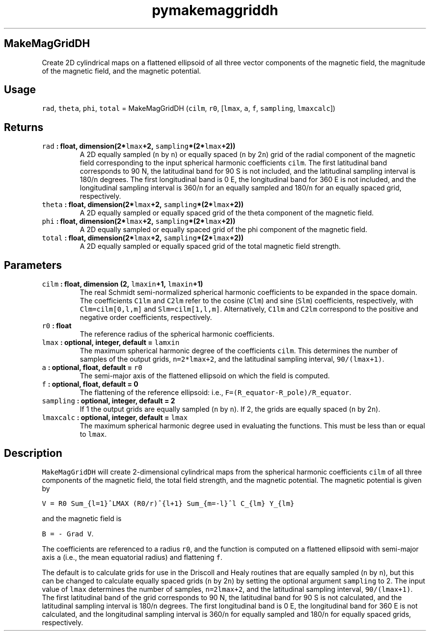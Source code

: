 .\" Automatically generated by Pandoc 2.1.3
.\"
.TH "pymakemaggriddh" "1" "2017\-12\-27" "Python" "SHTOOLS 4.2"
.hy
.SH MakeMagGridDH
.PP
Create 2D cylindrical maps on a flattened ellipsoid of all three vector
components of the magnetic field, the magnitude of the magnetic field,
and the magnetic potential.
.SH Usage
.PP
\f[C]rad\f[], \f[C]theta\f[], \f[C]phi\f[], \f[C]total\f[] =
MakeMagGridDH (\f[C]cilm\f[], \f[C]r0\f[], [\f[C]lmax\f[], \f[C]a\f[],
\f[C]f\f[], \f[C]sampling\f[], \f[C]lmaxcalc\f[]])
.SH Returns
.TP
.B \f[C]rad\f[] : float, dimension(2*\f[C]lmax\f[]+2, \f[C]sampling\f[]*(2*\f[C]lmax\f[]+2))
A 2D equally sampled (\f[C]n\f[] by \f[C]n\f[]) or equally spaced
(\f[C]n\f[] by 2\f[C]n\f[]) grid of the radial component of the magnetic
field corresponding to the input spherical harmonic coefficients
\f[C]cilm\f[].
The first latitudinal band corresponds to 90 N, the latitudinal band for
90 S is not included, and the latitudinal sampling interval is
180/\f[C]n\f[] degrees.
The first longitudinal band is 0 E, the longitudinal band for 360 E is
not included, and the longitudinal sampling interval is 360/\f[C]n\f[]
for an equally sampled and 180/\f[C]n\f[] for an equally spaced grid,
respectively.
.RS
.RE
.TP
.B \f[C]theta\f[] : float, dimension(2*\f[C]lmax\f[]+2, \f[C]sampling\f[]*(2*\f[C]lmax\f[]+2))
A 2D equally sampled or equally spaced grid of the theta component of
the magnetic field.
.RS
.RE
.TP
.B \f[C]phi\f[] : float, dimension(2*\f[C]lmax\f[]+2, \f[C]sampling\f[]*(2*\f[C]lmax\f[]+2))
A 2D equally sampled or equally spaced grid of the phi component of the
magnetic field.
.RS
.RE
.TP
.B \f[C]total\f[] : float, dimension(2*\f[C]lmax\f[]+2, \f[C]sampling\f[]*(2*\f[C]lmax\f[]+2))
A 2D equally sampled or equally spaced grid of the total magnetic field
strength.
.RS
.RE
.SH Parameters
.TP
.B \f[C]cilm\f[] : float, dimension (2, \f[C]lmaxin\f[]+1, \f[C]lmaxin\f[]+1)
The real Schmidt semi\-normalized spherical harmonic coefficients to be
expanded in the space domain.
The coefficients \f[C]C1lm\f[] and \f[C]C2lm\f[] refer to the cosine
(\f[C]Clm\f[]) and sine (\f[C]Slm\f[]) coefficients, respectively, with
\f[C]Clm=cilm[0,l,m]\f[] and \f[C]Slm=cilm[1,l,m]\f[].
Alternatively, \f[C]C1lm\f[] and \f[C]C2lm\f[] correspond to the
positive and negative order coefficients, respectively.
.RS
.RE
.TP
.B \f[C]r0\f[] : float
The reference radius of the spherical harmonic coefficients.
.RS
.RE
.TP
.B \f[C]lmax\f[] : optional, integer, default = \f[C]lamxin\f[]
The maximum spherical harmonic degree of the coefficients \f[C]cilm\f[].
This determines the number of samples of the output grids,
\f[C]n=2*lmax+2\f[], and the latitudinal sampling interval,
\f[C]90/(lmax+1)\f[].
.RS
.RE
.TP
.B \f[C]a\f[] : optional, float, default = \f[C]r0\f[]
The semi\-major axis of the flattened ellipsoid on which the field is
computed.
.RS
.RE
.TP
.B \f[C]f\f[] : optional, float, default = 0
The flattening of the reference ellipsoid: i.e.,
\f[C]F=(R_equator\-R_pole)/R_equator\f[].
.RS
.RE
.TP
.B \f[C]sampling\f[] : optional, integer, default = 2
If 1 the output grids are equally sampled (\f[C]n\f[] by \f[C]n\f[]).
If 2, the grids are equally spaced (\f[C]n\f[] by 2\f[C]n\f[]).
.RS
.RE
.TP
.B \f[C]lmaxcalc\f[] : optional, integer, default = \f[C]lmax\f[]
The maximum spherical harmonic degree used in evaluating the functions.
This must be less than or equal to \f[C]lmax\f[].
.RS
.RE
.SH Description
.PP
\f[C]MakeMagGridDH\f[] will create 2\-dimensional cylindrical maps from
the spherical harmonic coefficients \f[C]cilm\f[] of all three
components of the magnetic field, the total field strength, and the
magnetic potential.
The magnetic potential is given by
.PP
\f[C]V\ =\ R0\ Sum_{l=1}^LMAX\ (R0/r)^{l+1}\ Sum_{m=\-l}^l\ C_{lm}\ Y_{lm}\f[]
.PP
and the magnetic field is
.PP
\f[C]B\ =\ \-\ Grad\ V\f[].
.PP
The coefficients are referenced to a radius \f[C]r0\f[], and the
function is computed on a flattened ellipsoid with semi\-major axis
\f[C]a\f[] (i.e., the mean equatorial radius) and flattening \f[C]f\f[].
.PP
The default is to calculate grids for use in the Driscoll and Healy
routines that are equally sampled (\f[C]n\f[] by \f[C]n\f[]), but this
can be changed to calculate equally spaced grids (\f[C]n\f[] by
2\f[C]n\f[]) by setting the optional argument \f[C]sampling\f[] to 2.
The input value of \f[C]lmax\f[] determines the number of samples,
\f[C]n=2lmax+2\f[], and the latitudinal sampling interval,
\f[C]90/(lmax+1)\f[].
The first latitudinal band of the grid corresponds to 90 N, the
latitudinal band for 90 S is not calculated, and the latitudinal
sampling interval is 180/\f[C]n\f[] degrees.
The first longitudinal band is 0 E, the longitudinal band for 360 E is
not calculated, and the longitudinal sampling interval is 360/\f[C]n\f[]
for equally sampled and 180/\f[C]n\f[] for equally spaced grids,
respectively.
